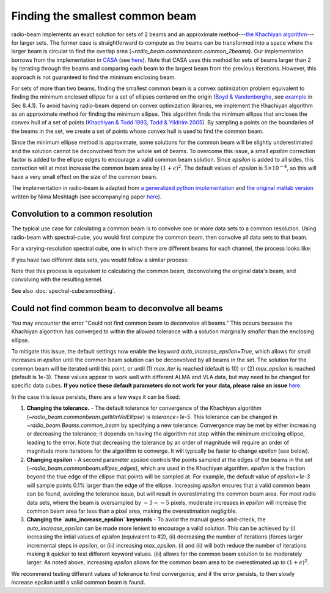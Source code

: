 .. _com_beam:

Finding the smallest common beam
================================

radio-beam implements an exact solution for sets of 2 beams and an approximate method---`the Khachiyan algorithm <https://en.wikipedia.org/wiki/Ellipsoid_method>`_---for larger sets. The former case is straightforward to compute as the beams can be transformed into a space where the larger beam is circular to find the overlap area (`~radio_beam.commonbeam.common_2beams`). Our implementation borrows from the implementation in `CASA <https://casa.nrao.edu/>`_ (see `here <https://open-bitbucket.nrao.edu/projects/CASA/repos/casa/browse/code/imageanalysis/ImageAnalysis/CasaImageBeamSet.cc>`__). Note that CASA uses this method for sets of beams larger than 2 by iterating through the beams and comparing each beam to the largest beam from the previous iterations.  However, this approach is not guaranteed to find the minimum enclosing beam.


For sets of more than two beams, finding the smallest common beam is a convex optimization problem equivalent to finding the minimum enclosed ellipse for a set of ellipses centered on the origin (`Boyd & Vandenberghe <http://web.stanford.edu/~boyd/cvxbook/>`_, see `example <http://web.cvxr.com/cvx/examples/cvxbook/Ch08_geometric_probs/html/min_vol_elp_finite_set.html>`_ in Sec 8.4.1). To avoid having radio-beam depend on convex optimization libraries, we implement the Khachiyan algorithm as an approximate method for finding the minimum ellipse.  This algorithm finds the minimum ellipse that encloses the convex hull of a set of points (`Khachiyan & Todd 1993 <https://link.springer.com/article/10.1007/BF01582144>`_, `Todd & Yildirim 2005 <https://people.orie.cornell.edu/miketodd/TYKhach.pdf>`_). By sampling a points on the boundaries of the beams in the set, we create a set of points whose convex hull is used to find the common beam.

Since the minimum ellipse method is approximate, some solutions for
the common beam will be slightly underestimated and the solution
cannot be deconvolved from the whole set of beams. To overcome
this issue, a small `epsilon` correction factor is added to the
ellipse edges to encourage a valid common beam solution.
Since `epsilon` is added to all sides, this correction will at most
increase the common beam area by :math:`(1+\epsilon)^2`.
The default values of `epsilon` is :math:`5\times10^{-4}`, so this
will have a very small effect on the size of the common beam.

The implementation in radio-beam is adapted from `a generalized python implementation <https://github.com/minillinim/ellipsoid/blob/master/ellipsoid.py>`_ and `the original matlab version <http://www.mathworks.com/matlabcentral/fileexchange/9542>`_ written by Nima Moshtagh (see accompanying paper `here <http://citeseerx.ist.psu.edu/viewdoc/download?doi=10.1.1.116.7691&rep=rep1&type=pdf>`__).


Convolution to a common resolution
^^^^^^^^^^^^^^^^^^^^^^^^^^^^^^^^^^
The typical use case for calculating a common beam is to convolve one or more
data sets to a common resolution.  Using radio-beam with spectral-cube, you
would first compute the common beam, then convolve all data sets to that beam.

For a varying-resolution spectral cube, one in which there are different beams
for each channel, the process looks like:

.. python::
   :skip:

   >>> cube = SpectralCube.read('VaryingResolutionCube.image')
   >>> common_beam = cube.beams.common_beam()
   >>> cb_cube = cube.convolve_to(common_beam)

If you have two different data sets, you would follow a similar process:

.. python::
   :skip:

   >>> cube1 = SpectralCube.read('cube1.image')
   >>> cube2 = SpectralCube.read('cube2.image')
   >>> common_beam = Beams([cube1.beam, cube2.beam]).common_beam()
   >>> cb_cube1 = cube1.convolve_to(common_beam)
   >>> cb_cube2 = cube2.convolve_to(common_beam)


Note that this process is equivalent to calculating the common beam,
deconvolving the original data's beam, and convolving with the resulting kernel.

.. python::
   :skip:

   >>> cube1 = SpectralCube.read('cube1.image')
   >>> cube2 = SpectralCube.read('cube2.image')
   >>> common_beam = Beams([cube1.beam, cube2.beam]).common_beam()
   >>> kernel1 = common_beam.deconvolve(cube1.beam)
   >>> kernel2 = common_beam.deconvolve(cube2.beam)
   >>> cb_cube1 = cube1.spatial_smooth(kernel1)
   >>> cb_cube2 = cube2.spatial_smooth(kernel2)


See also :doc:`spectral-cube:smoothing`.


Could not find common beam to deconvolve all beams
^^^^^^^^^^^^^^^^^^^^^^^^^^^^^^^^^^^^^^^^^^^^^^^^^^

You may encounter the error "Could not find common beam to deconvolve all
beams." This occurs because the Khachiyan algorithm has converged to
within the allowed tolerance with a solution marginally *smaller* than the
enclosing ellipse.

To mitigate this issue, the default settings now enable the keyword `auto_increase_epsilon=True`, which allows for small increases in `epsilon` until the common beam solution can be deconvolved by all beams in the set. The solution for the common beam will be iterated until this point, or until (1)  `max_iter` is reached (default is 10) or (2) `max_epsilon` is reached (default is 1e-3). These values appear to work well with different ALMA and VLA data, but may need to be changed for specific data cubes. **If you notice these default parameters do not work for your data, please raise an issue** `here <https://github.com/radio-astro-tools/radio-beam/issues>`_.

In the case this issue persists, there are a few ways it can be fixed:

1. **Changing the tolerance.** - The default tolerance for convergence of the Khachiyan algorithm (`~radio_beam.commonbeam.getMinVolEllipse`) is `tolerance=1e-5`. This tolerance can be changed in `~radio_beam.Beams.common_beam` by specifying a new tolerance. Convergence may be met by either increasing or decreasing the tolerance; it depends on having the algorithm not step within the minimum enclosing ellipse, leading to the error. Note that decreasing the tolerance by an order of magnitude will require an order of magnitude more iterations for the algorithm to converge. It will typically be faster to change `epsilon` (see below).

2. **Changing epsilon** - A second parameter `epsilon` controls the points sampled at the edges of the beams in the set (`~radio_beam.commonbeam.ellipse_edges`), which are used in the Khachiyan algorithm. `epsilon` is the fraction beyond the true edge of the ellipse that points will be sampled at. For example, the default value of `epsilon=1e-3` will sample points 0.1% larger than the edge of the ellipse. Increasing `epsilon` ensures that a valid common beam can be found, avoiding the tolerance issue, but will result in overestimating the common beam area. For most radio data sets, where the beam is oversampled by :math:`\sim 3--5` pixels, moderate increases in `epsilon` will increase the common beam area far less than a pixel area, making the overestimation negligible.

3. **Changing the `auto_increase_epsilon` keywords** - To avoid the manual guess-and-check, the `auto_increase_epsilon` can be made more lenient to encourage a valid solution. This can be achieved by (i) increasing the intial values of `epsilon` (equivalent to #2), (ii) decreasing the number of iterations (forces larger incremental steps in `epsilon`, or (iii) increasing `max_epsilon`. (i) and (ii) will both reduce the number of iterations making it quicker to test different keyword values. (iii) allows for the common beam solution to be moderately larger. As noted above, increasing `epsilon` allows for the common beam area to be overestimated *up to* :math:`(1+\epsilon)^2`.


We recommend testing different values of tolerance to find convergence, and if the error persists, to then slowly increase epsilon until a valid common beam is found.
